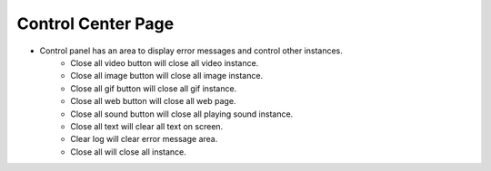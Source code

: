 Control Center Page
----

.. image:: image/control_center.png

* Control panel has an area to display error messages and control other instances.
    * Close all video button will close all video instance.
    * Close all image button will close all image instance.
    * Close all gif button will close all gif instance.
    * Close all web button will close all web page.
    * Close all sound button will close all playing sound instance.
    * Close all text will clear all text on screen.
    * Clear log will clear error message area.
    * Close all will close all instance.